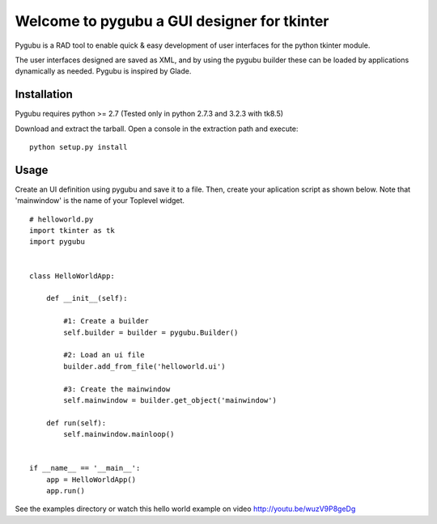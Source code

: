
Welcome to pygubu a GUI designer for tkinter
============================================

Pygubu is a RAD tool to enable quick & easy development of user interfaces
for the python tkinter module.

The user interfaces designed are saved as XML, and by using the pygubu builder
these can be loaded by applications dynamically as needed.
Pygubu is inspired by Glade.


Installation
------------

Pygubu requires python >= 2.7 (Tested only in python 2.7.3 and 3.2.3
with tk8.5)

Download and extract the tarball. Open a console in the extraction
path and execute:

::

    python setup.py install


Usage
-----

Create an UI definition using pygubu and save it to a file. Then, 
create your aplication script as shown below. Note that 'mainwindow' 
is the name of your Toplevel widget.

::

    # helloworld.py
    import tkinter as tk
    import pygubu


    class HelloWorldApp:

        def __init__(self):

            #1: Create a builder
            self.builder = builder = pygubu.Builder()

            #2: Load an ui file
            builder.add_from_file('helloworld.ui')

            #3: Create the mainwindow
            self.mainwindow = builder.get_object('mainwindow')

        def run(self):
            self.mainwindow.mainloop()


    if __name__ == '__main__':
        app = HelloWorldApp()
        app.run()


See the examples directory or watch this hello world example on
video http://youtu.be/wuzV9P8geDg


